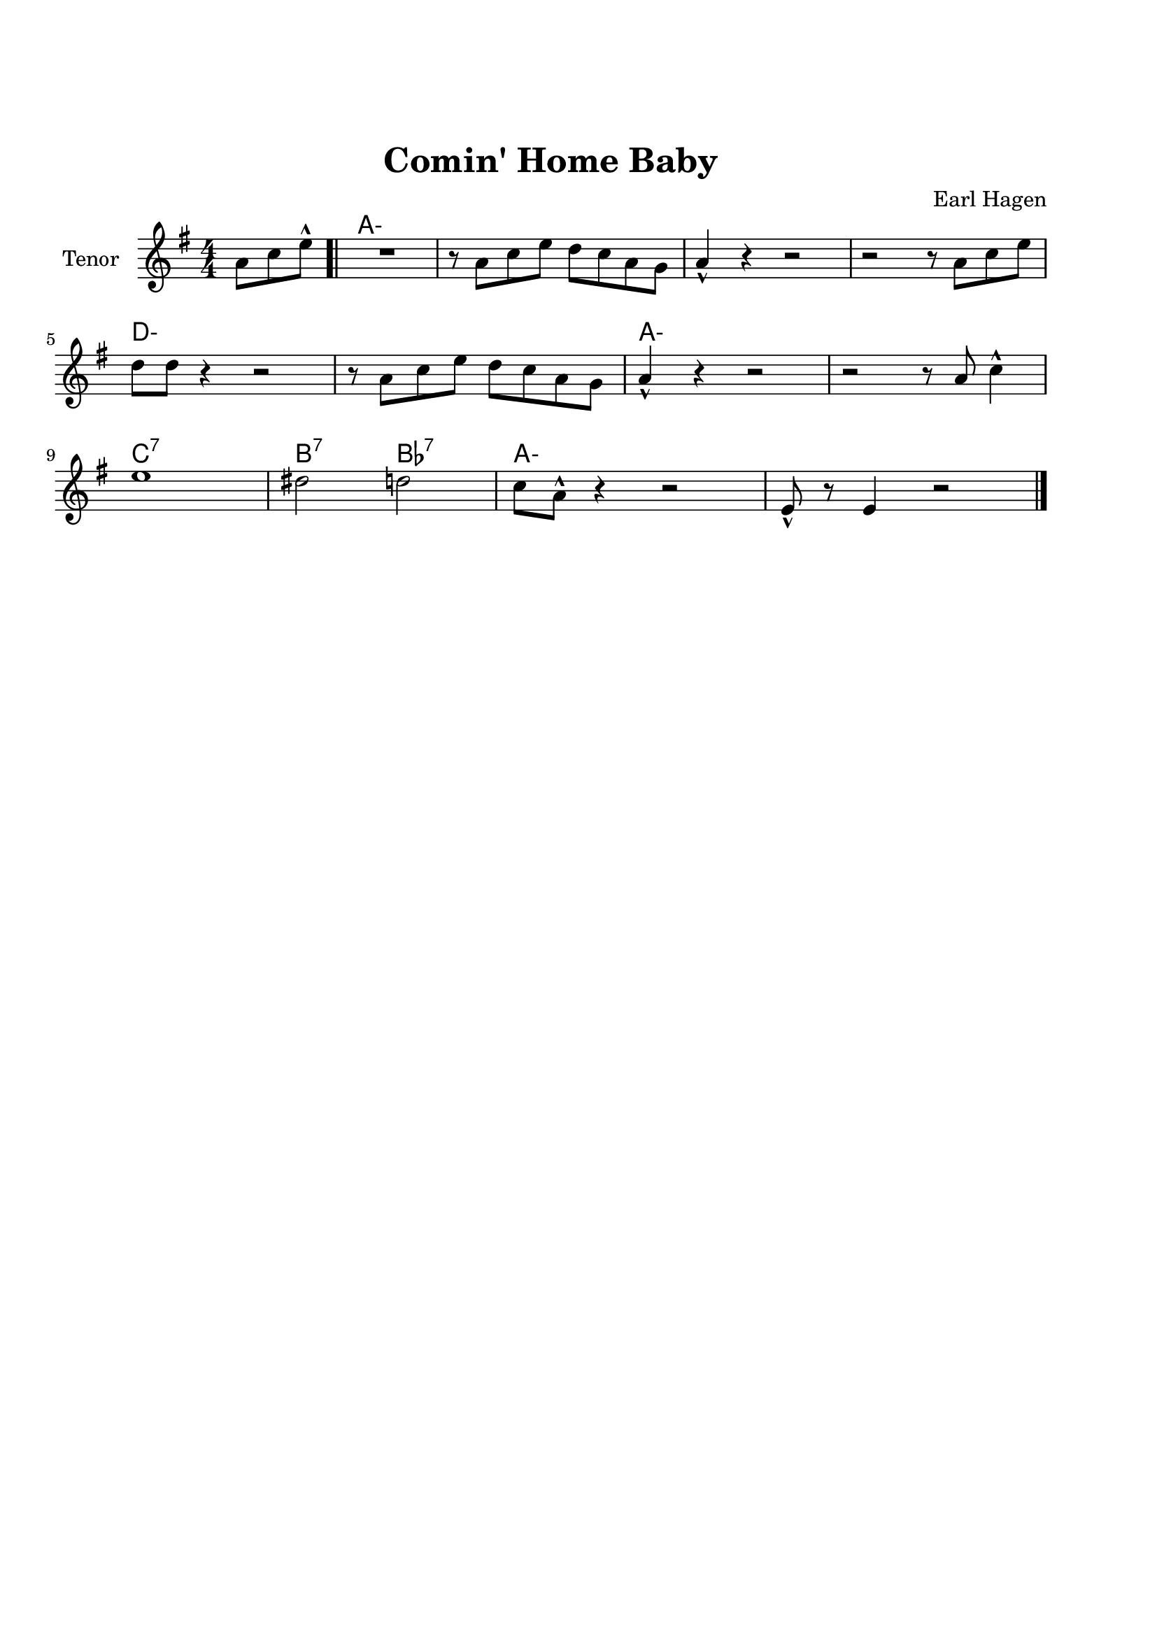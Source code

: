 \version "2.22.1"


\paper {
  top-margin = 25
  bottom-margin = 20
  left-matgin = 20
  right-margin = 20
}


\book {

%  \bookpart {
%    \header {
%      title = "Summertime"
%      composer = "DuBose Hayward & George Gershwin"
%      tagline = ##f
%    }
%    \score {
%      <<
%        \new ChordNames {
%          \chordmode {
%            \set minorChordModifier = \markup { "-" }
%            s4 | e1:m | s | e:m | s2 \parenthesize e:7.9+ |
%            a1:m | s | fis:m7.5- | b:7.9+ |
%            e:m | s | e:m | a2:m d:7 |
%            g1:7+ | fis2:m7.5- b:7.9+ | e1:m |b:7.9+ |
%          }
%        }
%        \new Staff {
%          \set Staff.instrumentName = #"Tenor "
%          \relative c'' {
%            \clef treble
%            \key c \major
%            \time 4/4
%            \numericTimeSignature
%            \partial 4  b8.( g16 \bar ".|" b1 | b8) r a8.( g16 a8. b16 g4 | e2 b~ | b4) r b'( g | \break
%            a8 a~ a2.) | r4 g8.( e16 g8. e16 g4 | fis1~ | fis2) r8 b4( g8 \bar "||" \break
%            b8 b~ b2.) | r4 a8.( g16 a8. b16 g4 | e2 b~ | b) r4 b( | \break
%            d b8 d e g~ g4) | b8( a~ a4 g2 | e1~ | e4) r4 r2 \bar "|."
%          }
%        }
%      >>
%    }
%  }

%  \bookpart {
%    \header {
%      title = "Mr P.C."
%      composer = "John Coltrane"
%      tagline = ##f
%    }
%    \score {
%      <<
%        \new ChordNames {
%          \chordmode {
%            \set minorChordModifier = \markup { "-" }
%            c1:m | s | c2:m bes/c | c1:m |
%            f:m | s | c2:m bes/c | c1:m |
%            aes:7 | g:7.9+ | c2:m bes/c | c1:m |
%          }
%        }
%        \new Staff {
%          \set Staff.instrumentName = #"Flute "
%          \relative c'' {
%            \clef treble
%            \key bes \major
%            \time 4/4
%            \numericTimeSignature
%            c8 c d d ees ees f f | g4. f8 ees c r bes | c2 bes4. c8~ | c4 r r2 | \break
%            f8 f g g aes aes bes bes | c4. bes8 g f r ees | c2 bes4. c8~ | c4 r ees8 c ees ges | \break
%            r f4.~ f4. ges8 | r f4-- ees8 f4( ees-.) | c2 bes4. c8~ | c4 r r2 \bar "|."
%          }
%        }
%      >>
%    }
%  }

%  \bookpart {
%    \header {
%      title = "Perdido"
%      composer = "Juan Tizol"
%      tagline = ##f
%    }
%    \score {
%      <<
%        \new ChordNames {
%          \chordmode {
%            \set minorChordModifier = \markup { "-" }
%            s8 | c1:m | f:7 | bes4 ees2.:7 | d2:m  g:7+ |
%            c1:m | c2:m f:7 | bes2. ees4:7 | d2:m g:7+ |
%            c1:m | f:7 | bes4 ees2.:7 | d2:m  g:7+ |
%            c1:m | c2:m f:7 | bes1 | s1 |
%            d:7 | s | g:7 | s |
%            c:7 | s | f:7 | s |
%            c1:m | f:7 | bes4 ees2.:7 | d2:m  g:7+ |
%            c1:m | c2:m f:7 | bes1 | s1 |
%          }
%        }
%        \new Staff {
%          \set Staff.instrumentName = #"Flute "
%          \relative c' {
%            \clef treble
%            \key bes \major
%            \time 4/4
%            \numericTimeSignature
%            \partial 8 c8 \bar ".|" ees f~ f2 r8 c8 | ees f4 c8 ees f4 bes,8 |
%            d f~ f2 r8 bes, | d f4 bes,8 d f4 c8 | \break
%            ees8 f~ f2 r8 c | \tuplet 3/2 { ees4 f d' } c4. f,8 |
%            g bes~ bes2. | r2 r4 r8 c, \bar "||" \break
%            ees f~ f2 r8 c8 | ees f4 c8 ees f4 bes,8 |
%            d f~ f2 r8 bes, | d f4 bes,8 d f4 c8 | \break
%            ees8 f~ f2 r8 c | \tuplet 3/2 { ees4 f d' } c4. f,8 |
%            g bes~ bes2.~ | bes2 r \bar"||" \break
%            d1 | \tuplet 3/2 { a4 b c } d d8 e~ |
%            e1 | b8 a~ a2. | \break
%            c1 | \tuplet 3/2 { g4 a bes } c c8 d~ |
%            d1 | a8 g~ g2 r8 c,8 \bar "||" \break
%            ees f~ f2 r8 c8 | ees f4 c8 ees f4 bes,8 |
%            d f~ f2 r8 bes, | d f4 bes,8 d f4 c8 | \break
%            ees8 f~ f2 r8 c | \tuplet 3/2 { ees4 f d' } c4. f,8 |
%            g bes~ bes2.~ | bes2 r \bar"|."
%          }
%        }
%      >>
%    }
%  }

%  \bookpart {
%    \header {
%      title = "Blue Monk"
%      composer = "Thelonious Monk"
%      tagline = ##f
%    }
%    \score {
%      <<
%        \new ChordNames {
%          \chordmode {
%            \set minorChordModifier = \markup { "-" }
%            c1 | f:7 | c2 g:7 | c c:7 |
%            f1 | f:m7-.5- | c2 g:7 | c1 |
%            g:7 | s | c | s2 \parenthesize g:7 |
%          }
%        }
%        \new Staff {
%          \set Staff.instrumentName = #"Tenor "
%          \relative c'' {
%            \clef treble
%            \key c \major
%            \time 4/4
%            \numericTimeSignature
%            e8 f fis g~ g2 | a8 ais b c~ c2 | g8 a g ges f g, dis' e~ | e ees4 d8~ d2 | \break
%            a'8 ais b c~ c2 | c8 cis d dis~ dis2 | g,8 a g ges f g, dis' e~ | e2. \tuplet 3/2 {g8 g g } | \break
%            g g,4.~ g2 | g'8 a g ges f g, dis' e~ | e4 g8 a g ges f g, dis' e4.~ e2 \bar "|."
%          }
%        }
%      >>
%    }
%  }

%  \bookpart {
%    \header {
%      title = "Autumn Leaves"
%      composer = "Joseph Kosma"
%      tagline = ##f
%    }
%    \score {
%      <<
%        \new ChordNames {
%          \chordmode {
%            \set minorChordModifier = \markup { "-" }
%            s2. | d1:m | g:7 | c:7+ | f:7+.4+ |
%            b:m7.5- | e:7.9+ | a:m | s |
%            d1:m | g:7 | c:7+ | f:7+.4+ |
%            b:m7.5- | e:7.4+ | a:m | s |
%            b:m7.5- | e:7.9+ | a:m | s |
%            d:m | g:7 | c:7+ | f:7+.4+ |
%            b:m7.5- | e:7.9+ | a2:m d:7 | g:m c:7 |
%            f1:7+ | b2:m7.5- e:7.9+ | a1:m | a:7.9+ |
%          }
%        }
%        \new Staff {
%          \set Staff.instrumentName = #"Tenor "
%          \relative c'' {
%            \clef treble
%            \key c \major
%            \time 4/4
%            \numericTimeSignature
%            \partial 2. a4 b c \bar ".|" f1~ | f4 g, a b | e2 e~ | e4 f, g a | \break
%            d1~ | d4 e, fis gis | c1 | r4 a b c \bar "||" \break
%            f1~ | f4 g, a b | e2 e~ | e4 f, g a | \break
%            d1~ | d4 b d c | a1 | r2 gis4 a \bar "||" \break
%            b e, b'2~ | b4 b a b | c1~ | c4 c b c | \break
%            d1~ | d4 g,4 g' f | e1~ | e2 dis4 e \bar "||" \break
%            f f d d | b2. f'4 | e2 e~ | e a, | \break
%            d2. c4 | b2 c4 e, | a1 | R \bar "|."
%          }
%        }
%      >>
%    }
%  }

%  \bookpart {
%    \header {
%      title = "Interplay"
%      composer = "Bill Evans"
%      tagline = ##f
%    }
%    \score {
%      <<
%        \new ChordNames {
%          \chordmode {
%            \set minorChordModifier = \markup { "-" }
%            f1:m | bes:m | f:m | f:7.9+ |
%            bes:m | s | f:m | aes:7 |
%            g2.:m7.5- \parenthesize c4:7.9+ | c1:7.9+ | f2:m d:m7.5- | des:7+ ges:7+ |
%          }
%        }
%        \new Staff {
%          \set Staff.instrumentName = #"Flute "
%          \relative c' {
%            \clef treble
%            \key aes \major
%            \time 4/4
%            \numericTimeSignature
%            f4. c'8 r aes r f |
%            \tuplet 3/2 { bes4 c8 } \tuplet 3/2 { r g ees } f4 r8 aes |
%            g f bes aes des c aes f |
%            des f \tuplet 3/2 { g ees f } r4 f'--~ | \break
%            f4. c8 bes4 des8 f |
%            c bes \tuplet 3/2 { r ees f } bes,4 r8 des |
%            ees f c des \tuplet 3/2 { bes4 ees8 } \tuplet 3/2 { c aes f'~ } |
%            \tuplet 3/2 { f des bes } \tuplet 3/2 { c aes f } r4 c'--~ | \break
%            c bes--~ \tuplet 3/2 { bes g8 } c4--~ |
%            \tuplet 3/2 { c des8~ } \tuplet 3/2 { des bes g } c4 r8 des~ |
%            des c \tuplet 3/2 { aes f c } \tuplet 3/2 { des f aes } \tuplet 3/2 { c g f } |
%            \tuplet 3/2 { bes aes f } \tuplet 3/2 { g aes f } r2 \bar "|."
%          }
%        }
%      >>
%    }
%  }

%  \bookpart {
%    \header {
%      title = "Summer Samba"
%      composer = "Marcos Valle & Sergio Valle"
%      tagline = ##f
%    }
%    \score {
%      <<
%        \new ChordNames {
%          \chordmode {
%            \set minorChordModifier = \markup { "-" }
%            f1:7+ | s | b:m7.5- | e:7.9+ |
%            bes:7+ | s | ees:7 | s |
%            a:m | d:7.9- | g:m | e2:m7.5- a:7.9+ |
%            d1:m | g:7 | g:m | des4:7 c2.:7 |
%            f1:7+ | s | b:m7.5- | e:7.9+ |
%            bes:7+ | s | ees:7 | s |
%            a:m | d:7.9- | g:m | c:7.9- |
%            f:7+ | bes:7 | f:7+ | g:m/c |
%          }
%        }
%        \new Staff {
%          \set Staff.instrumentName = #"Flute "
%          \relative c' {
%            \clef treble
%            \key f \major
%            \time 4/4
%            \numericTimeSignature
%            a8 c d4 e8 ees d4 | a8 c d e~ e ees d4 |
%            a8 c d4 e8 ees d4 | gis,8 c d e~ e ees d4 | \break
%            d8 f g4 a8 aes g4 | d8 f g a~ a aes g4 |
%            des8 f g4 a8 aes g4 | des8 f g a~ a aes g4 \bar "||" \break
%            r c c,2~ | c ees'8 d c bes |
%            a1~ | a2 c8 b bes a | \break
%            g1~ | g2 a8 aes g ges |
%            f d f d f d f aes~ | aes f g4 r2 \bar "||" \break
%            a,8 c d4 e8 ees d4 | a8 c d e~ e ees d4 |
%            a8 c d4 e8 ees d4 | gis,8 c d e~ e ees d4 | \break
%            d8 f g4 a8 aes g4 | d8 f g a~ a aes g4 |
%            des8 f g4 a8 aes g4 | des8 f g a~ a aes g4 \bar "||" \break
%            r c c,2~ | c ees'8 d c bes |
%            a1~ | a | \break
%            g8 ges f4 f8 fis g4 | g8 ges f4 f8 fis g4 |
%            f1 | R \bar "|."
%          }
%        }
%      >>
%    }
%  }

%  \bookpart {
%    \header {
%      title = "There will never be another you"
%      composer = "Harry Warren"
%      tagline = ##f
%    }
%    \score {
%      <<
%        \new ChordNames {
%          \chordmode {
%            \set minorChordModifier = \markup { "-" }
%            s4 | ees1 | s | d:m7.5- | g:7.9+ |
%            c:m | s | bes:m | ees:7 |
%            aes | des:7.4+ | ees | c:m |
%            f:7.4+ | s | f:m | bes:7 |
%            ees1 | s | d:m7.5- | g:7.9+ |
%            c:m | s | bes:m | ees:7 |
%            aes | des:7.4+ | ees | a2:m d:7 |
%            ees aes:7 | g:m c:7.9+ | f:m bes:7 | ees \parenthesize bes:7 |
%          }
%        }
%        \new Staff {
%          \set Staff.instrumentName = #"Flute "
%          \relative c' {
%            \clef treble
%            \key ees \major
%            \time 4/4
%            \numericTimeSignature
%            \partial 4 bes4 \bar ".|" c d ees f | g bes f4. ees8 | f1~ | f2. g4 | \break
%            ees f g bes | c ees c4. bes8 | c1~ | c2. bes4 \bar"||" \break
%            ees c bes aes | g f g4. aes8 | bes4 g f ees f ees f4. ees8 | \break
%            d'4 c bes a | g f g f | aes1~ | aes2. bes,4 \bar "||" \break
%            c d ees f | g bes f4. ees8 | f1~ | f2. g4 | \break
%            ees f g bes | c ees c4. bes8 | c1~ | c2. bes4 \bar "||" \break
%            ees c bes aes | g f g4. aes8 | bes4 g f ees d'2. c4 | \break
%            bes ees d c | bes ees, bes' aes | f2 g | ees1 \bar "|."
%          }
%        }
%      >>
%    }
%  }

  \bookpart {
    \header {
      title = "Comin' Home Baby"
      composer = "Earl Hagen"
      tagline = ##f
    }
    \score {
      <<
        \new ChordNames {
          \chordmode {
            \set minorChordModifier = \markup { "-" }
            s4. | a1:m | s | s | s |
            d:m | s | a:m | s |
            c:7 | b2:7 bes:7 | a1:m | s |
          }
        }
        \new Staff {
          \set Staff.instrumentName = #"Tenor "
          \relative c'' {
            \clef treble
            \key g \major
            \time 4/4
            \numericTimeSignature
            \partial 4. a8 c e-^ \bar ".|" R1 | r8 a, c e d c a g | a4-^ r r2 | r r8 a c e | \break
            d d r4 r2 | r8 a c e d c a g | a4-^ r r2 | r r8 a c4-^ | \break
            e1 | dis2 d | c8 a-^ r4 r2 | e8-^ r e4 r2 \bar "|." 
          }
        }
      >>
    }
  }
}
